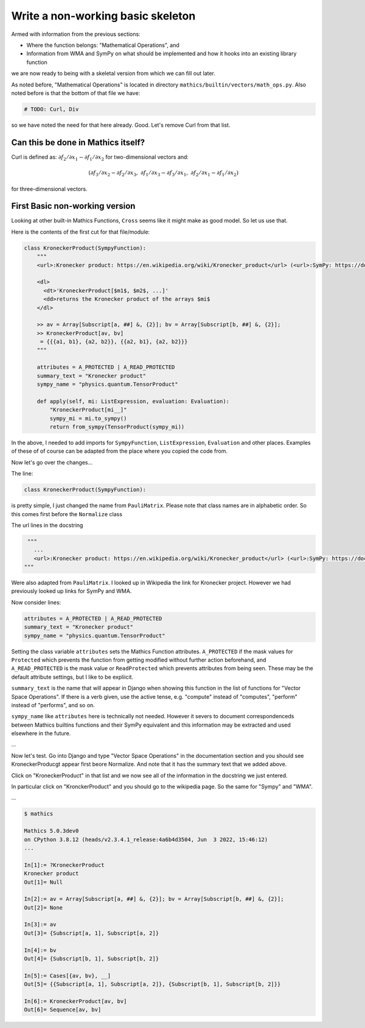 Write a non-working basic skeleton
==================================

Armed with information from the previous sections:

* Where the function belongs: "Mathematical Operations", and
* Information from WMA and SymPy on what should be implemented and how it hooks into an existing library function

we are now ready to being with a skeletal version from which we can fill out later.

As noted before, "Mathematical Operations" is located in directory ``mathics/builtin/vectors/math_ops.py``.
Also noted before is that the bottom of that file we have:

.. code-block:: python

    # TODO: Curl, Div

so we have noted the need for that here already. Good. Let's remove Curl from that list.

Can this be done in Mathics itself?
------------------------------------

Curl is defined as:
:math:`\partial f_2 / \partial x_1 - \partial f_1 / \partial x_2`
for two-dimensional vectors and:

.. math::

    ( \partial f_3 / \partial x_2 - \partial f_2 / \partial x_3, \ \ %
      \partial f_1 / \partial x_3 - \partial f_3 / \partial x_1, \ \ %
      \partial f_2 / \partial x_1 - \partial f_1 / \partial x_2 )

for three-dimensional vectors.


First Basic non-working version
--------------------------------

Looking at other built-in Mathics Functions, ``Cross`` seems like it might make as good model. So let us use that.

Here is the contents of the first cut for that file/module:


.. code-block::

  class KroneckerProduct(SympyFunction):
      """
      <url>:Kronecker product: https://en.wikipedia.org/wiki/Kronecker_product</url> (<url>:SymPy: https://docs.sympy.org/latest/modules/physics/quantum/tensorproduct.html</url>, <url>:WMA: https://reference.wolfram.com/language/ref/KroneckerProduct.html</url>)

      <dl>
        <dt>'KroneckerProduct[$m1$, $m2$, ...]'
        <dd>returns the Kronecker product of the arrays $mi$
      </dl>

      >> av = Array[Subscript[a, ##] &, {2}]; bv = Array[Subscript[b, ##] &, {2}];
      >> KroneckerProduct[av, bv]
       = {{{a1, b1}, {a2, b2}}, {{a2, b1}, {a2, b2}}}
      """

      attributes = A_PROTECTED | A_READ_PROTECTED
      summary_text = "Kronecker product"
      sympy_name = "physics.quantum.TensorProduct"

      def apply(self, mi: ListExpression, evaluation: Evaluation):
          "KroneckerProduct[mi__]"
          sympy_mi = mi.to_sympy()
          return from_sympy(TensorProduct(sympy_mi))


In the above, I needed to add imports for ``SympyFunction``, ``ListExpression``, ``Evaluation`` and other places. Examples of these of of course can be adapted from the place where you copied the code from.

Now let's go over the changes...

The line:

.. code-block:: python

  class KroneckerProduct(SympyFunction):

is pretty simple, I just changed the name from ``PauliMatrix``. Please
note that class names are in alphabetic order. So this comes first before the ``Normalize`` class

The url lines in the docstring

.. code-block:: python

    """
      ...
      <url>:Kronecker product: https://en.wikipedia.org/wiki/Kronecker_product</url> (<url>:SymPy: https://docs.sympy.org/latest/modules/physics/quantum/tensorproduct.html</url>, <url>:WMA: https://reference.wolfram.com/language/ref/KroneckerProduct.html</url>)
   """

Were also adapted from ``PauliMatrix``. I looked up in Wikipedia the link for Kronecker project. However we had previously looked up links for SymPy and WMA.

Now consider lines:

.. code-block:: python

      attributes = A_PROTECTED | A_READ_PROTECTED
      summary_text = "Kronecker product"
      sympy_name = "physics.quantum.TensorProduct"

Setting the class variable ``attributes`` sets the Mathics Function attributes.
``A_PROTECTED`` if the mask values for ``Protected`` which prevents the function from getting modified without further action beforehand, and ``A_READ_PROTECTED`` is the mask value or ``ReadProtected`` which prevents attributes from being seen. These may be the default attribute settings, but I like to be expliicit.

``summary_text`` is the name that will appear in Django when showing this function in the list of functions for "Vector Space Operations". If there is a verb given, use the active tense, e.g. "compute" instead of "computes", "perform" instead of "performs", and so on.

``sympy_name`` like ``attributes`` here is technically not needed. However it severs to document correspondenceds between Mathics builtins functions and their SymPy equivalent and this information may be extracted and used elsewhere in the future.


...

Now let's test. Go into Django and type "Vector Space Operations" in the documentation section and you should see KroneckerProducgt appear first beore Normalize. And note that it has the summary text that we added above.

Click on "KroneckerProduct" in that list and we now see all of the information in the docstring we just entered.

In particular click on "KronckerProduct" and you should go to the wikipedia page. So the same for "Sympy" and "WMA".


...

.. code-block::

  $ mathics

  Mathics 5.0.3dev0
  on CPython 3.8.12 (heads/v2.3.4.1_release:4a6b4d3504, Jun  3 2022, 15:46:12)
  ...

  In[1]:= ?KroneckerProduct
  Kronecker product
  Out[1]= Null

  In[2]:= av = Array[Subscript[a, ##] &, {2}]; bv = Array[Subscript[b, ##] &, {2}];
  Out[2]= None

  In[3]:= av
  Out[3]= {Subscript[a, 1], Subscript[a, 2]}

  In[4]:= bv
  Out[4]= {Subscript[b, 1], Subscript[b, 2]}

  In[5]:= Cases[{av, bv}, __]
  Out[5]= {{Subscript[a, 1], Subscript[a, 2]}, {Subscript[b, 1], Subscript[b, 2]}}

  In[6]:= KroneckerProduct[av, bv]
  Out[6]= Sequence[av, bv]
